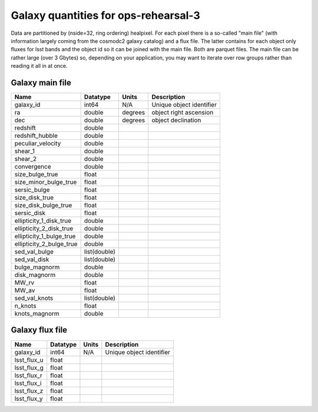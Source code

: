 +++++++++++++++++++++++++++++++++++++
Galaxy quantities for ops-rehearsal-3
+++++++++++++++++++++++++++++++++++++
Data are partitioned by (nside=32, ring ordering) healpixel. For each pixel
there is a so-called "main file" (with information largely coming from the
cosmodc2 galaxy catalog) and a flux file. The latter contains
for each object only fluxes for lsst bands and the object id so it can be
joined with the main file. Both are parquet files. The main file can be
rather large (over 3 Gbytes) so, depending on your application, you may
want to iterate over row groups rather than reading it all in at once.

Galaxy main file
----------------

========================  ============   ==========  ========================
Name                      Datatype       Units       Description
========================  ============   ==========  ========================
galaxy_id                 int64          N/A         Unique object identifier
ra                        double         degrees     object right ascension
dec                       double         degrees     object declination
redshift                  double
redshift_hubble           double
peculiar_velocity         double
shear_1                   double
shear_2                   double
convergence               double
size_bulge_true           float
size_minor_bulge_true     float
sersic_bulge              float
size_disk_true            float
size_disk_bulge_true      float
sersic_disk               float
ellipticity_1_disk_true   double
ellipticity_2_disk_true   double
ellipticity_1_bulge_true  double
ellipticity_2_bulge_true  double
sed_val_bulge             list(double)
sed_val_disk              list(double)
bulge_magnorm             double
disk_magnorm              double
MW_rv                     float
MW_av                     float
sed_val_knots             list(double)
n_knots                   float
knots_magnorm             double
========================  ============   ==========  ========================

Galaxy flux file
----------------

=============   =========   ==============  ========================
Name            Datatype    Units           Description
=============   =========   ==============  ========================
galaxy_id       int64       N/A             Unique object identifier
lsst_flux_u     float
lsst_flux_g     float
lsst_flux_r     float
lsst_flux_i     float
lsst_flux_z     float
lsst_flux_y     float
=============   =========   ==============  ========================
